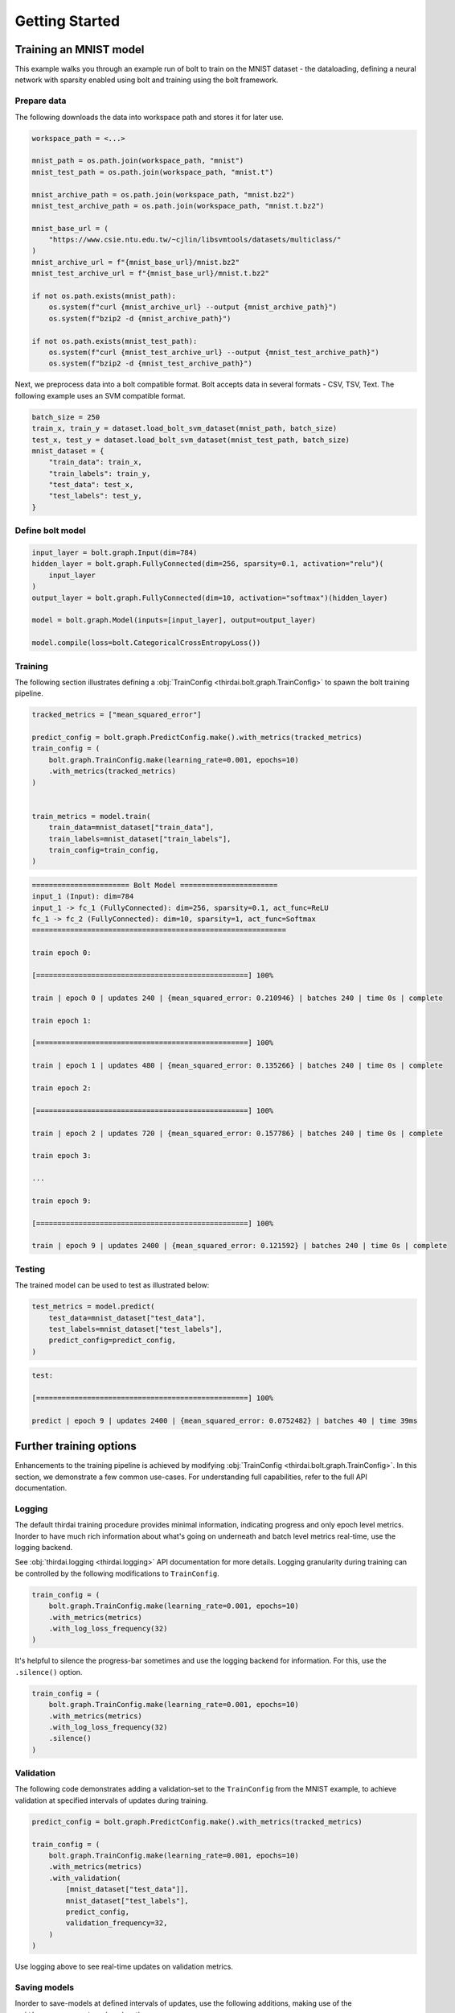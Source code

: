 Getting Started
===============


Training an MNIST model
+++++++++++++++++++++++

This example walks you through an example run of bolt to train on the MNIST
dataset - the dataloading, defining a neural network with sparsity enabled
using bolt and training using the bolt framework.


Prepare data
------------

The following downloads the data into workspace path and stores it for later
use.

..  code-block:: python

    workspace_path = <...>

    mnist_path = os.path.join(workspace_path, "mnist")
    mnist_test_path = os.path.join(workspace_path, "mnist.t")

    mnist_archive_path = os.path.join(workspace_path, "mnist.bz2")
    mnist_test_archive_path = os.path.join(workspace_path, "mnist.t.bz2")

    mnist_base_url = (
        "https://www.csie.ntu.edu.tw/~cjlin/libsvmtools/datasets/multiclass/"
    )
    mnist_archive_url = f"{mnist_base_url}/mnist.bz2"
    mnist_test_archive_url = f"{mnist_base_url}/mnist.t.bz2"

    if not os.path.exists(mnist_path):
        os.system(f"curl {mnist_archive_url} --output {mnist_archive_path}")
        os.system(f"bzip2 -d {mnist_archive_path}")

    if not os.path.exists(mnist_test_path):
        os.system(f"curl {mnist_test_archive_url} --output {mnist_test_archive_path}")
        os.system(f"bzip2 -d {mnist_test_archive_path}")

Next, we preprocess data into a bolt compatible format. Bolt accepts data in
several formats - CSV, TSV, Text. The following example uses an SVM compatible
format.

.. code-block:: python

   batch_size = 250
   train_x, train_y = dataset.load_bolt_svm_dataset(mnist_path, batch_size)
   test_x, test_y = dataset.load_bolt_svm_dataset(mnist_test_path, batch_size)
   mnist_dataset = {
       "train_data": train_x,
       "train_labels": train_y,
       "test_data": test_x,
       "test_labels": test_y,
   }



Define bolt model
-----------------


.. code-block:: python

   input_layer = bolt.graph.Input(dim=784)
   hidden_layer = bolt.graph.FullyConnected(dim=256, sparsity=0.1, activation="relu")(
       input_layer
   )
   output_layer = bolt.graph.FullyConnected(dim=10, activation="softmax")(hidden_layer)

   model = bolt.graph.Model(inputs=[input_layer], output=output_layer)

   model.compile(loss=bolt.CategoricalCrossEntropyLoss())



Training
--------

The following section illustrates defining a :obj:`TrainConfig
<thirdai.bolt.graph.TrainConfig>` to spawn the bolt training pipeline.

.. code-block:: python

   tracked_metrics = ["mean_squared_error"]

   predict_config = bolt.graph.PredictConfig.make().with_metrics(tracked_metrics)
   train_config = (
       bolt.graph.TrainConfig.make(learning_rate=0.001, epochs=10)
       .with_metrics(tracked_metrics)
   )


   train_metrics = model.train(
       train_data=mnist_dataset["train_data"],
       train_labels=mnist_dataset["train_labels"],
       train_config=train_config,
   )



.. code-block:: 

   ======================= Bolt Model =======================
   input_1 (Input): dim=784
   input_1 -> fc_1 (FullyConnected): dim=256, sparsity=0.1, act_func=ReLU
   fc_1 -> fc_2 (FullyConnected): dim=10, sparsity=1, act_func=Softmax
   ============================================================
   
   train epoch 0:
   
   [==================================================] 100%
   
   train | epoch 0 | updates 240 | {mean_squared_error: 0.210946} | batches 240 | time 0s | complete
   
   train epoch 1:
   
   [==================================================] 100%
   
   train | epoch 1 | updates 480 | {mean_squared_error: 0.135266} | batches 240 | time 0s | complete
   
   train epoch 2:
   
   [==================================================] 100%
   
   train | epoch 2 | updates 720 | {mean_squared_error: 0.157786} | batches 240 | time 0s | complete
   
   train epoch 3:

   ...
   
   train epoch 9:
   
   [==================================================] 100%
   
   train | epoch 9 | updates 2400 | {mean_squared_error: 0.121592} | batches 240 | time 0s | complete
   


Testing
-------

The trained model can be used to test as illustrated below:

.. code-block:: python

    test_metrics = model.predict(
        test_data=mnist_dataset["test_data"],
        test_labels=mnist_dataset["test_labels"],
        predict_config=predict_config,
    )


.. code-block:: 

   test:
   
   [==================================================] 100%
   
   predict | epoch 9 | updates 2400 | {mean_squared_error: 0.0752482} | batches 40 | time 39ms


Further training options
++++++++++++++++++++++++

Enhancements to the training pipeline is achieved by modifying
:obj:`TrainConfig <thirdai.bolt.graph.TrainConfig>`. In this section, we
demonstrate a few common use-cases. For understanding full capabilities, refer
to the full API documentation.

Logging
-------

The default thirdai training procedure provides minimal information, indicating
progress and only epoch level metrics. Inorder to have much rich information
about what's going on underneath and batch level metrics real-time, use the
logging backend.

See :obj:`thirdai.logging <thirdai.logging>` API documentation for more
details. Logging granularity during training can be controlled by the following
modifications to ``TrainConfig``.

.. code-block:: python

   train_config = (
       bolt.graph.TrainConfig.make(learning_rate=0.001, epochs=10)
       .with_metrics(metrics)
       .with_log_loss_frequency(32)
   )


It's helpful to silence the progress-bar sometimes and use the logging backend
for information. For this, use the ``.silence()`` option.

.. code-block:: python

   train_config = (
       bolt.graph.TrainConfig.make(learning_rate=0.001, epochs=10)
       .with_metrics(metrics)
       .with_log_loss_frequency(32)
       .silence()
   )

Validation
----------

The following code demonstrates adding a validation-set to the ``TrainConfig``
from the MNIST example, to achieve validation at specified intervals of updates
during training.

.. code-block:: python

   predict_config = bolt.graph.PredictConfig.make().with_metrics(tracked_metrics)

   train_config = (
       bolt.graph.TrainConfig.make(learning_rate=0.001, epochs=10)
       .with_metrics(metrics)
       .with_validation(
           [mnist_dataset["test_data"]],
           mnist_dataset["test_labels"],
           predict_config,
           validation_frequency=32,
       )
   )

Use logging above to see real-time updates on validation metrics.

Saving models
-------------

Inorder to save-models at defined intervals of updates, use the following
additions, making use of the ``.with_save_parameters(...)`` option:

.. code-block:: python

   train_config = (
       bolt.graph.TrainConfig.make(learning_rate=0.001, epochs=10)
       .with_metrics(metrics)
       .with_save_parameters(save_prefix="model", save_frequency=32)
   )


Keyboard Interrupts
-------------------

``thirdai`` is made efficient by C++, and made more user-friendly by exposing
the higher-level functions in Python. Due to pybind11/Python behaviour, keyboard-interrupt
is held by the interpreter until the C++ code returns the GIL to Python. The
consequence from a user-perspective is that Ctrl-C is not registered as quickly
as a normal user would expect. Since our training can go long (in C++), it
might take a while before the vanilla keyboard-interrupt mechanisms kick in.

In the current state of things, to enable mid-training keyboard-interrupt, a
callback can be passed to the ``TrainConfig``, as demonstrated below:

.. code-block:: python


   train_config = (
       bolt.graph.TrainConfig.make(learning_rate=0.001, epochs=10)
       .with_metrics(metrics)
       .with_callbacks([bolt.graph.callbacks.KeyboardInterrupt()])
   )

